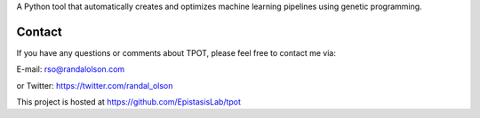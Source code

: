 
A Python tool that automatically creates and optimizes machine learning pipelines using genetic programming.

Contact
=============
If you have any questions or comments about TPOT, please feel free to contact me via:

E-mail: rso@randalolson.com

or Twitter: https://twitter.com/randal_olson

This project is hosted at https://github.com/EpistasisLab/tpot


